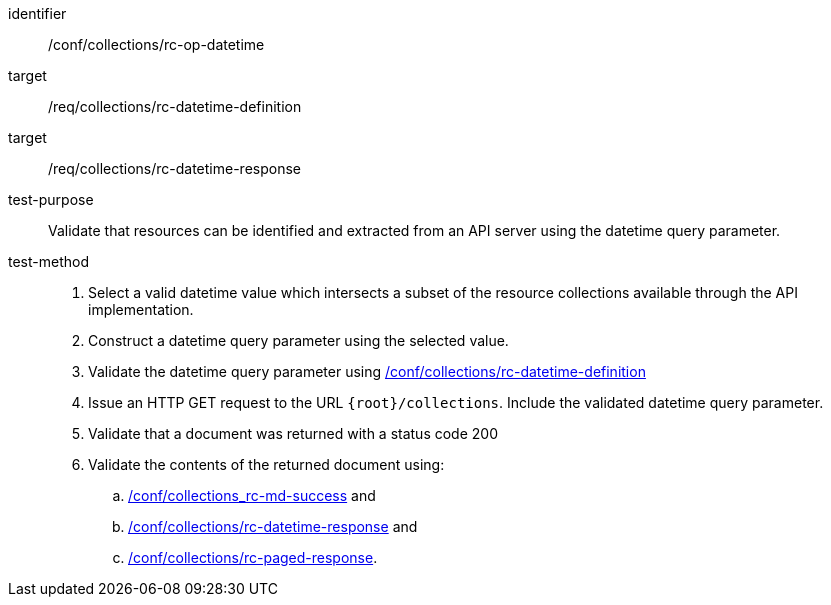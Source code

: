 [[ats_collections_rc-op-datetime]]
////
[width="90%",cols="2,6a"]
|===
^|*Abstract Test {counter:ats-id}* |*/conf/collections/rc-op-datetime*
^|Test Purpose |Validate that resources can be identified and extracted from an API server using the datetime query parameter.
^|Requirement |<<req_collections_rc-datetime-definition,/req/collections/rc-datetime-definition>> +
<<req_collections_rc-datetime-response,/req/collections/rc-datetime-response>>
^|Test Method |. Select a valid datetime value which intersects a subset of the resource collections available through the API implementation.
. Construct a datetime query parameter using the selected value.
. Validate the datetime query parameter using <<ats_collections_rc-datetime-definition,/conf/collections/rc-datetime-definition>>
. Issue an HTTP GET request to the URL `{root}/collections`. Include the validated datetime query parameter.
. Validate that a document was returned with a status code 200
. Validate the contents of the returned document using:
.. <<ats_collections_rc-md-success,/conf/collections_rc-md-success>> and
.. <<ats_collections_rc-datetime-response,/conf/collections/rc-datetime-response>> and
.. <<ats_collections_rc-paged-response,/conf/collections/rc-paged-response>>.

|===
////

[abstract_test]
====
[%metadata]
identifier:: /conf/collections/rc-op-datetime
target:: /req/collections/rc-datetime-definition
target:: /req/collections/rc-datetime-response
test-purpose:: Validate that resources can be identified and extracted from an API server using the datetime query parameter.
test-method::
+
--
. Select a valid datetime value which intersects a subset of the resource collections available through the API implementation.
. Construct a datetime query parameter using the selected value.
. Validate the datetime query parameter using <<ats_collections_rc-datetime-definition,/conf/collections/rc-datetime-definition>>
. Issue an HTTP GET request to the URL `{root}/collections`. Include the validated datetime query parameter.
. Validate that a document was returned with a status code 200
. Validate the contents of the returned document using:
.. <<ats_collections_rc-md-success,/conf/collections_rc-md-success>> and
.. <<ats_collections_rc-datetime-response,/conf/collections/rc-datetime-response>> and
.. <<ats_collections_rc-paged-response,/conf/collections/rc-paged-response>>.
--
====
